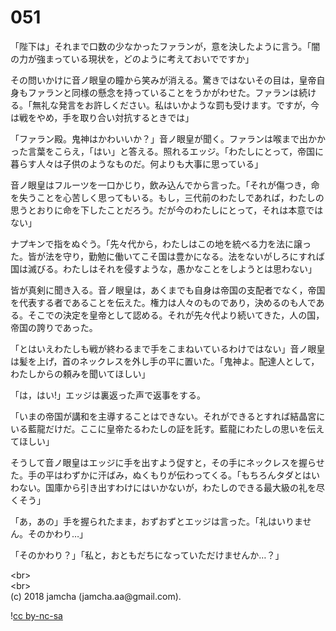 #+OPTIONS: toc:nil
#+OPTIONS: \n:t

* 051

  「陛下は」それまで口数の少なかったファランが，意を決したように言う。「闇の力が強まっている現状を，どのように考えておいでですか」

  その問いかけに音ノ眼皇の瞳から笑みが消える。驚きではないその目は，皇帝自身もファランと同様の懸念を持っていることをうかがわせた。ファランは続ける。「無礼な発言をお許しください。私はいかような罰も受けます。ですが，今は戦をやめ，手を取り合い対抗するときでは」

  「ファラン殿。鬼神はかわいいか？」音ノ眼皇が聞く。ファランは喉まで出かかった言葉をこらえ，「はい」と答える。照れるエッジ。「わたしにとって，帝国に暮らす人々は子供のようなものだ。何よりも大事に思っている」

  音ノ眼皇はフルーツを一口かじり，飲み込んでから言った。「それが傷つき，命を失うことを心苦しく思ってもいる。もし，三代前のわたしであれば，わたしの思うとおりに命を下したことだろう。だが今のわたしにとって，それは本意ではない」

  ナプキンで指をぬぐう。「先々代から，わたしはこの地を統べる力を法に譲った。皆が法を守り，勤勉に働いてこそ国は豊かになる。法をないがしろにすれば国は滅びる。わたしはそれを侵すような，愚かなことをしようとは思わない」

  皆が真剣に聞き入る。音ノ眼皇は，あくまでも自身は帝国の支配者でなく，帝国を代表する者であることを伝えた。権力は人々のものであり，決めるのも人である。そこでの決定を皇帝として認める。それが先々代より続いてきた，人の国，帝国の誇りであった。

  「とはいえわたしも戦が終わるまで手をこまねいているわけではない」音ノ眼皇は髪を上げ，首のネックレスを外し手の平に置いた。「鬼神よ。配達人として，わたしからの頼みを聞いてほしい」

  「は，はい!」エッジは裏返った声で返事をする。

  「いまの帝国が講和を主導することはできない。それができるとすれば結晶宮にいる藍龍だけだ。ここに皇帝たるわたしの証を託す。藍龍にわたしの思いを伝えてほしい」

  そうして音ノ眼皇はエッジに手を出すよう促すと，その手にネックレスを握らせた。手の平はわずかに汗ばみ，ぬくもりが伝わってくる。「もちろんタダとはいわない。国庫から引き出すわけにはいかないが，わたしのできる最大級の礼を尽くそう」

  「あ，あの」手を握られたまま，おずおずとエッジは言った。「礼はいりません。そのかわり…」

  「そのかわり？」「私と，おともだちになっていただけませんか…？」

  <br>
  <br>
  (c) 2018 jamcha (jamcha.aa@gmail.com).

  ![[https://i.creativecommons.org/l/by-nc-sa/4.0/88x31.png][cc by-nc-sa]]
